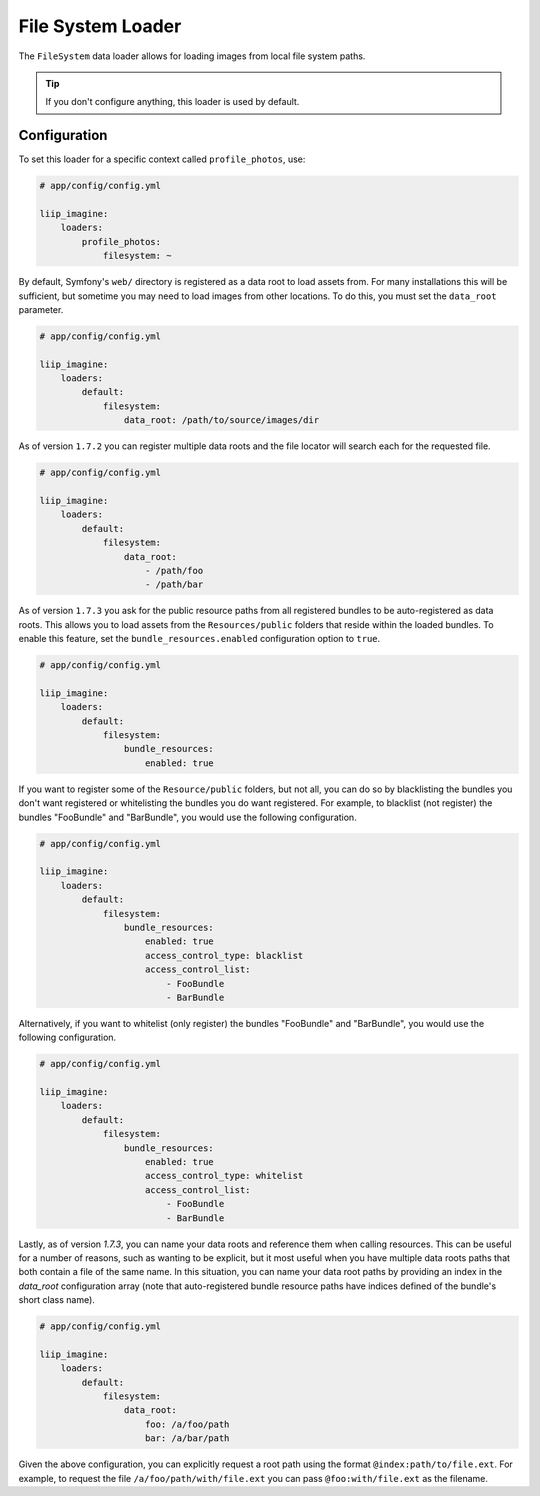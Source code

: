 
.. _data-loaders-filesystem:

File System Loader
==================

The ``FileSystem`` data loader allows for loading images from local file system paths.

.. tip::

    If you don't configure anything, this loader is used by default.


Configuration
-------------

To set this loader for a specific context called ``profile_photos``, use:

.. code-block:: yaml

    # app/config/config.yml

    liip_imagine:
        loaders:
            profile_photos:
                filesystem: ~

By default, Symfony's ``web/`` directory is registered as a data root to load
assets from. For many installations this will be sufficient, but sometime you
may need to load images from other locations. To do this, you must set the
``data_root`` parameter.

.. code-block:: yaml

    # app/config/config.yml

    liip_imagine:
        loaders:
            default:
                filesystem:
                    data_root: /path/to/source/images/dir


As of version ``1.7.2`` you can register multiple data roots and the file locator
will search each for the requested file.

.. code-block:: yaml

    # app/config/config.yml

    liip_imagine:
        loaders:
            default:
                filesystem:
                    data_root:
                        - /path/foo
                        - /path/bar

As of version ``1.7.3`` you ask for the public resource paths from all registered bundles
to be auto-registered as data roots. This allows you to load assets from the
``Resources/public`` folders that reside within the loaded bundles. To enable this
feature, set the ``bundle_resources.enabled`` configuration option to ``true``.

.. code-block:: yaml

    # app/config/config.yml

    liip_imagine:
        loaders:
            default:
                filesystem:
                    bundle_resources:
                        enabled: true

If you want to register some of the ``Resource/public`` folders, but not all, you can do
so by blacklisting the bundles you don't want registered or whitelisting the bundles you
do want registered. For example, to blacklist (not register) the bundles "FooBundle" and
"BarBundle", you would use the following configuration.

.. code-block:: yaml

    # app/config/config.yml

    liip_imagine:
        loaders:
            default:
                filesystem:
                    bundle_resources:
                        enabled: true
                        access_control_type: blacklist
                        access_control_list:
                            - FooBundle
                            - BarBundle

Alternatively, if you want to whitelist (only register) the bundles "FooBundle" and "BarBundle",
you would use the following configuration.

.. code-block:: yaml

    # app/config/config.yml

    liip_imagine:
        loaders:
            default:
                filesystem:
                    bundle_resources:
                        enabled: true
                        access_control_type: whitelist
                        access_control_list:
                            - FooBundle
                            - BarBundle

Lastly, as of version `1.7.3`, you can name your data roots and reference them when calling resources.
This can be useful for a number of reasons, such as wanting to be explicit, but it most useful when
you have multiple data roots paths that both contain a file of the same name. In this situation, you
can name your data root paths by providing an index in the `data_root` configuration array (note that
auto-registered bundle resource paths have indices defined of the bundle's short class name).

.. code-block:: yaml

    # app/config/config.yml

    liip_imagine:
        loaders:
            default:
                filesystem:
                    data_root:
                        foo: /a/foo/path
                        bar: /a/bar/path

Given the above configuration, you can explicitly request a root path using the format ``@index:path/to/file.ext``.
For example, to request the file ``/a/foo/path/with/file.ext`` you can pass ``@foo:with/file.ext`` as the filename.
